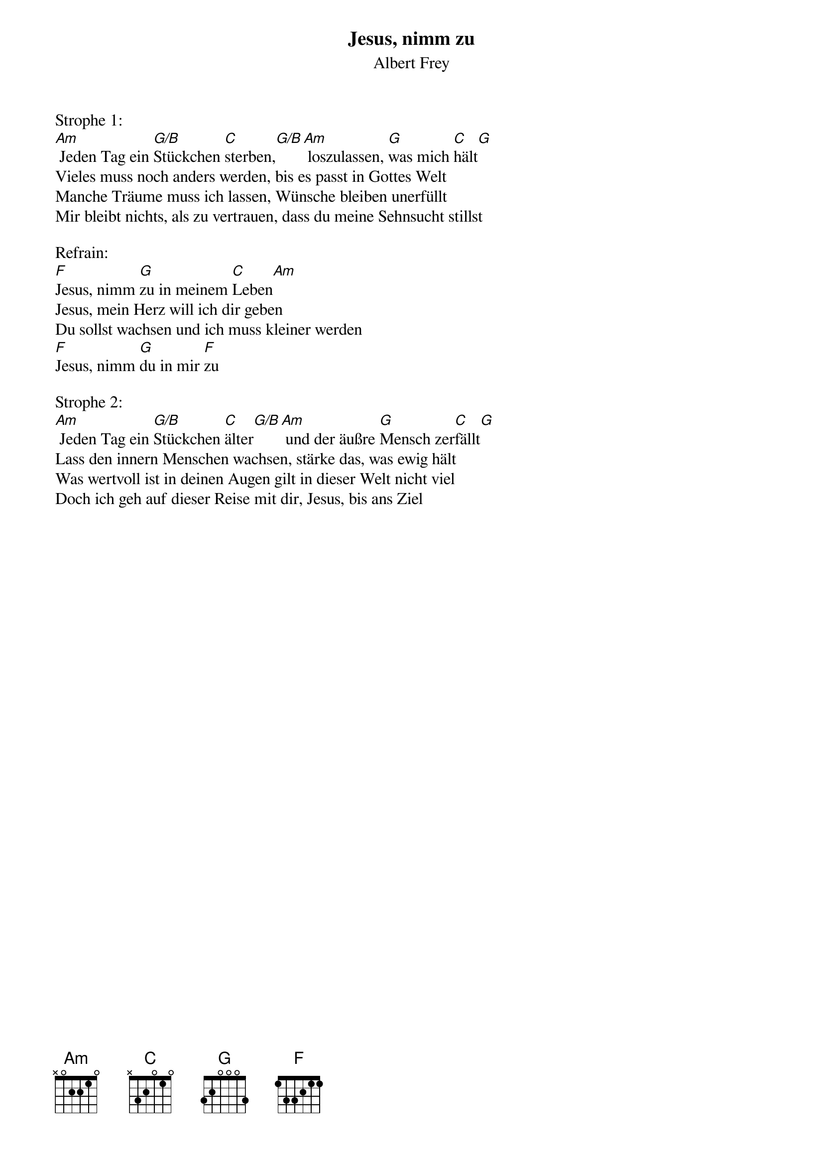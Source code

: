 {title:Jesus, nimm zu}
{subtitle:Albert Frey}
{key:Am}

Strophe 1:
[Am] Jeden Tag ein [G/B]Stückchen [C]sterben,[G/B][Am] loszulassen, [G]was mich [C]hält[G]
Vieles muss noch anders werden, bis es passt in Gottes Welt
Manche Träume muss ich lassen, Wünsche bleiben unerfüllt
Mir bleibt nichts, als zu vertrauen, dass du meine Sehnsucht stillst

Refrain:
[F]Jesus, nimm [G]zu in meinem [C]Leben[Am]
Jesus, mein Herz will ich dir geben
Du sollst wachsen und ich muss kleiner werden
[F]Jesus, nimm [G]du in mir [F]zu

Strophe 2:
[Am] Jeden Tag ein [G/B]Stückchen [C]älter[G/B][Am] und der äußre [G]Mensch zer[C]fällt[G]
Lass den innern Menschen wachsen, stärke das, was ewig hält
Was wertvoll ist in deinen Augen gilt in dieser Welt nicht viel
Doch ich geh auf dieser Reise mit dir, Jesus, bis ans Ziel
